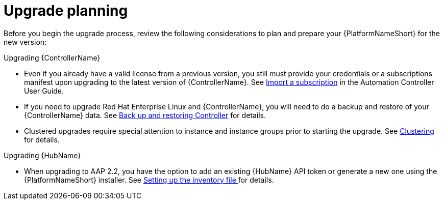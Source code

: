 

[id="aap-upgrade-planning_{context}"]

= Upgrade planning

[role="_abstract"]
Before you begin the upgrade process, review the following considerations to plan and prepare your {PlatformNameShort} for the new version:

.Upgrading {ControllerName}

* Even if you already have a valid license from a previous version, you still must provide your credentials or a subscriptions manifest upon upgrading to the latest version of {ControllerName}. See link:https://docs.ansible.com/automation-controller/latest/html/userguide/import_license.html[Import a subscription] in the Automation Controller User Guide.
* If you need to upgrade Red Hat Enterprise Linux and {ControllerName}, you will need to do a backup and restore of your {ControllerName} data. See link:https://docs.ansible.com/automation-controller/latest/html/administration/backup_restore.html#ag-backup-restore[Back up and restoring Controller] for details.
* Clustered upgrades require special attention to instance and instance groups prior to starting the upgrade. See link:https://docs.ansible.com/automation-controller/latest/html/administration/clustering.html#ag-clustering[Clustering] for details.

.Upgrading {HubName}
* When upgrading to AAP 2.2, you have the option to add an existing {HubName} API token or generate a new one using the {PlatformNameShort} installer. See <<editing-inventory-file-for-updates_{context}, Setting up the inventory file >> for details.
